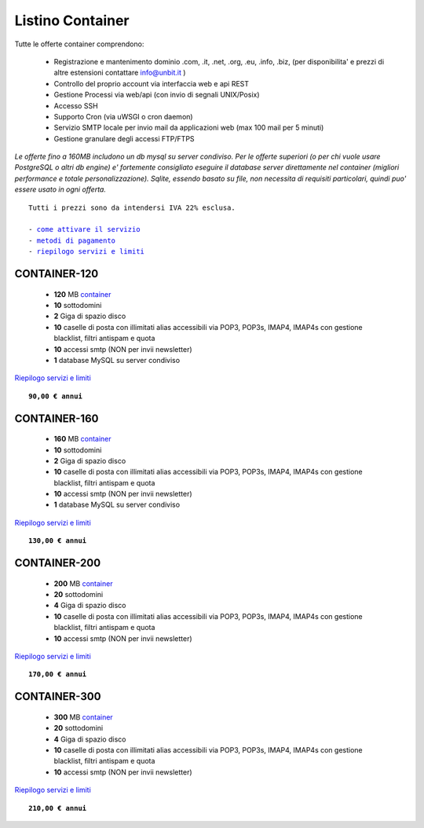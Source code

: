 Listino Container
=================

Tutte le offerte container comprendono:

 - Registrazione e mantenimento dominio .com, .it, .net, .org, .eu, .info, .biz, (per disponibilita' e prezzi di altre estensioni contattare info@unbit.it )
 - Controllo del proprio account via interfaccia web e api REST
 - Gestione Processi via web/api (con invio di segnali UNIX/Posix)
 - Accesso SSH
 - Supporto Cron (via uWSGI o cron daemon)
 - Servizio SMTP locale per invio mail da applicazioni web (max 100 mail per 5 minuti)
 - Gestione granulare degli accessi FTP/FTPS

*Le offerte fino a 160MB includono un db mysql su server condiviso.
Per le offerte superiori (o per chi vuole usare PostgreSQL o altri db engine) e' fortemente consigliato eseguire il database server direttamente nel container (migliori performance e totale personalizzazione).
Sqlite, essendo basato su file, non necessita di requisiti particolari, quindi puo' essere usato in ogni offerta.*

.. parsed-literal::
   Tutti i prezzi sono da intendersi IVA 22% esclusa.
                                                      
   - `come attivare il servizio </attivazione_servizi>`_ 
   - `metodi di pagamento </metodi_pagamento>`_               
   - `riepilogo servizi e limiti </limits>`_             

CONTAINER-120
*************

 - **120** MB `container </docs/Container>`_
 - **10** sottodomini
 - **2** Giga di spazio disco
 - **10** caselle di posta con illimitati alias accessibili via POP3, POP3s, IMAP4, IMAP4s con gestione blacklist, filtri antispam e quota
 - **10** accessi smtp (NON per invii newsletter)
 - **1** database MySQL su server condiviso

`Riepilogo servizi e limiti </limits>`_

.. parsed-literal::
   **90,00 € annui**

CONTAINER-160
*************

 - **160** MB `container </docs/Container>`_
 - **10** sottodomini
 - **2** Giga di spazio disco
 - **10** caselle di posta con illimitati alias accessibili via POP3, POP3s, IMAP4, IMAP4s con gestione blacklist, filtri antispam e quota
 - **10** accessi smtp (NON per invii newsletter)
 - **1** database MySQL su server condiviso

`Riepilogo servizi e limiti </limits>`_

.. parsed-literal::
  **130,00 € annui**


CONTAINER-200
*************

 - **200** MB `container </docs/Container>`_
 - **20** sottodomini
 - **4** Giga di spazio disco
 - **10** caselle di posta con illimitati alias accessibili via POP3, POP3s, IMAP4, IMAP4s con gestione blacklist, filtri antispam e quota
 - **10** accessi smtp (NON per invii newsletter)

`Riepilogo servizi e limiti </limits>`_

.. parsed-literal::
  **170,00 € annui**


CONTAINER-300
*************

 - **300** MB `container </docs/Container>`_
 - **20** sottodomini
 - **4** Giga di spazio disco
 - **10** caselle di posta con illimitati alias accessibili via POP3, POP3s, IMAP4, IMAP4s con gestione blacklist, filtri antispam e quota
 - **10** accessi smtp (NON per invii newsletter)

`Riepilogo servizi e limiti </limits>`_

.. parsed-literal::
  **210,00 € annui**
